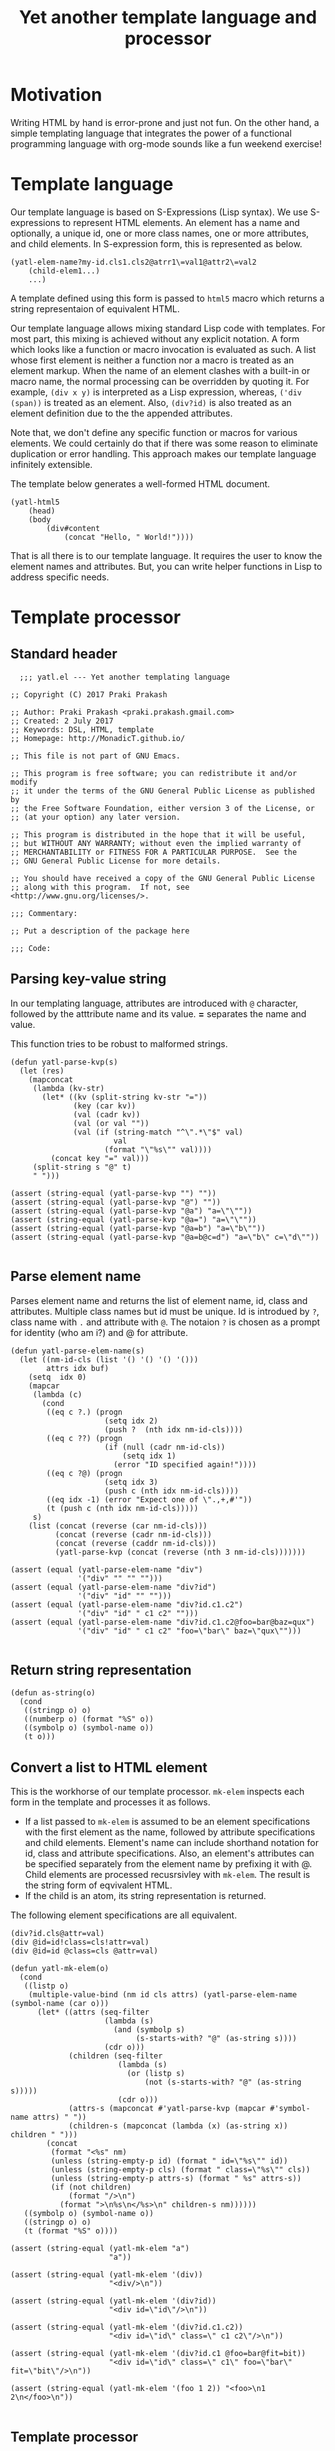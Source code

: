 #+title: Yet another template language and processor
#+tags: template, lisp, HTML, DSL
#+publish-date: 2017-06-02
#+summary: A DSL for HTML documents implemented in elisp, org-mode.
#+property: header-args:elisp :tangle "~/.emacs.d/lisp/yatl.el"

* Motivation
Writing HTML by hand is error-prone and just not fun. On the other
hand, a simple templating language that integrates the power of a
functional programming language with org-mode sounds like a fun
weekend exercise!

* Template language
Our template language is based on S-Expressions (Lisp syntax). We use
S-expressions to represent HTML elements. An element has a name and
optionally, a unique id, one or more class names, one or more
attributes, and child elements. In S-expression form, this is
represented as below.

#+BEGIN_EXAMPLE
  (yatl-elem-name?my-id.cls1.cls2@atrr1\=val1@attr2\=val2
      (child-elem1...)
      ...)
#+END_EXAMPLE

A template defined using this form is passed to =html5= macro which
returns a string representaion of equivalent HTML.

Our template language allows mixing standard Lisp code with
templates. For most part, this mixing is achieved without any explicit
notation. A form which looks like a function or macro invocation is
evaluated as such. A list whose first element is neither a function
nor a macro is treated as an element markup. When the name of an
element clashes with a built-in or macro name, the normal processing
can be overridden by quoting it. For example, =(div x y)= is
interpreted as a Lisp expression, whereas, =('div (span))= is treated
as an element. Also, =(div?id)= is also treated as an element
definition due to the the appended attributes.

Note that, we don't define any specific function or macros for various
elements. We could certainly do that if there was some reason to
eliminate duplication or error handling. This approach makes
our template language infinitely extensible.

The template below generates a well-formed HTML document.

#+BEGIN_EXAMPLE
  (yatl-html5
      (head)
      (body
          (div#content
              (concat "Hello, " World!"))))
#+END_EXAMPLE

That is all there is to our template language. It requires the user to
know the element names and attributes. But, you can write helper
functions in Lisp to address specific needs.
* Template processor
** Standard header
#+BEGIN_SRC elisp
    ;;; yatl.el --- Yet another templating language

  ;; Copyright (C) 2017 Praki Prakash

  ;; Author: Praki Prakash <praki.prakash.gmail.com>
  ;; Created: 2 July 2017
  ;; Keywords: DSL, HTML, template
  ;; Homepage: http://MonadicT.github.io/

  ;; This file is not part of GNU Emacs.

  ;; This program is free software; you can redistribute it and/or modify
  ;; it under the terms of the GNU General Public License as published by
  ;; the Free Software Foundation, either version 3 of the License, or
  ;; (at your option) any later version.

  ;; This program is distributed in the hope that it will be useful,
  ;; but WITHOUT ANY WARRANTY; without even the implied warranty of
  ;; MERCHANTABILITY or FITNESS FOR A PARTICULAR PURPOSE.  See the
  ;; GNU General Public License for more details.

  ;; You should have received a copy of the GNU General Public License
  ;; along with this program.  If not, see <http://www.gnu.org/licenses/>.

  ;;; Commentary:

  ;; Put a description of the package here

  ;;; Code:
#+END_SRC
** Parsing key-value string
In our templating language, attributes are introduced with =@=
character, followed by the atttribute name and its value. *=*
separates the name and value.

This function tries to be robust to malformed strings.
#+BEGIN_SRC elisp
  (defun yatl-parse-kvp(s)
    (let (res)
      (mapconcat
       (lambda (kv-str)
         (let* ((kv (split-string kv-str "="))
                (key (car kv))
                (val (cadr kv))
                (val (or val ""))
                (val (if (string-match "^\".*\"$" val)
                         val
                       (format "\"%s\"" val))))
           (concat key "=" val)))
       (split-string s "@" t)
       " ")))

  (assert (string-equal (yatl-parse-kvp "") ""))
  (assert (string-equal (yatl-parse-kvp "@") ""))
  (assert (string-equal (yatl-parse-kvp "@a") "a=\"\""))
  (assert (string-equal (yatl-parse-kvp "@a=") "a=\"\""))
  (assert (string-equal (yatl-parse-kvp "@a=b") "a=\"b\""))
  (assert (string-equal (yatl-parse-kvp "@a=b@c=d") "a=\"b\" c=\"d\""))

#+END_SRC

#+RESULTS:

** Parse element name
Parses element name and returns the list of element name, id, class
and attributes. Multiple class names but id must be unique. Id is
introdued by =?=, class name with =.= and attribute with =@=. The
notaion =?= is chosen as a prompt for identity (who am i?) and @ for
attribute.

#+BEGIN_SRC elisp
  (defun yatl-parse-elem-name(s)
    (let ((nm-id-cls (list '() '() '() '()))
          attrs idx buf)
      (setq  idx 0)
      (mapcar
       (lambda (c)
         (cond
          ((eq c ?.) (progn
                       (setq idx 2)
                       (push ?  (nth idx nm-id-cls))))
          ((eq c ??) (progn
                       (if (null (cadr nm-id-cls))
                           (setq idx 1)
                         (error "ID specified again!"))))
          ((eq c ?@) (progn
                       (setq idx 3)
                       (push c (nth idx nm-id-cls))))
          ((eq idx -1) (error "Expect one of \".,+,#'"))
          (t (push c (nth idx nm-id-cls)))))
       s)
      (list (concat (reverse (car nm-id-cls)))
            (concat (reverse (cadr nm-id-cls)))
            (concat (reverse (caddr nm-id-cls)))
            (yatl-parse-kvp (concat (reverse (nth 3 nm-id-cls)))))))

  (assert (equal (yatl-parse-elem-name "div")
                 '("div" "" "" "")))
  (assert (equal (yatl-parse-elem-name "div?id")
                 '("div" "id" "" "")))
  (assert (equal (yatl-parse-elem-name "div?id.c1.c2")
                 '("div" "id" " c1 c2" "")))
  (assert (equal (yatl-parse-elem-name "div?id.c1.c2@foo=bar@baz=qux")
                 '("div" "id" " c1 c2" "foo=\"bar\" baz=\"qux\"")))

#+END_SRC

** Return string representation
#+BEGIN_SRC elisp
  (defun as-string(o)
    (cond
     ((stringp o) o)
     ((numberp o) (format "%S" o))
     ((symbolp o) (symbol-name o))
     (t o)))
#+END_SRC
** Convert a list to HTML element
This is the workhorse of our template processor. =mk-elem= inspects
each form in the template and processes it as follows.

- If a list passed to =mk-elem= is assumed to be an element
  specifications with the first element as the name, followed by
  attribute specifications and child elements. Element's name can
  include shorthand notation for id, class and attribute
  specifications. Also, an element's attributes can be specified
  separately from the element name by prefixing it with @. Child
  elements are processed recusrsivley with =mk-elem=. The result is
  the string form of eqvivalent HTML.
- If the child is an atom, its string representation is returned.

The following element specifications are all equivalent.
#+BEGIN_EXAMPLE
(div?id.cls@attr=val)
(div @id=id!class=cls!attr=val)
(div @id=id @class=cls @attr=val)
#+END_EXAMPLE

#+BEGIN_SRC elisp
  (defun yatl-mk-elem(o)
    (cond
     ((listp o)
      (multiple-value-bind (nm id cls attrs) (yatl-parse-elem-name (symbol-name (car o)))
        (let* ((attrs (seq-filter
                       (lambda (s)
                         (and (symbolp s)
                              (s-starts-with? "@" (as-string s))))
                       (cdr o)))
               (children (seq-filter
                          (lambda (s)
                            (or (listp s)
                                (not (s-starts-with? "@" (as-string s)))))
                          (cdr o)))
               (attrs-s (mapconcat #'yatl-parse-kvp (mapcar #'symbol-name attrs) " "))
               (children-s (mapconcat (lambda (x) (as-string x)) children " ")))
          (concat
           (format "<%s" nm)
           (unless (string-empty-p id) (format " id=\"%s\"" id))
           (unless (string-empty-p cls) (format " class=\"%s\"" cls))
           (unless (string-empty-p attrs-s) (format " %s" attrs-s))
           (if (not children)
               (format "/>\n")
             (format ">\n%s\n</%s>\n" children-s nm))))))
     ((symbolp o) (symbol-name o))
     ((stringp o) o)
     (t (format "%S" o))))

  (assert (string-equal (yatl-mk-elem "a")
                        "a"))

  (assert (string-equal (yatl-mk-elem '(div))
                        "<div/>\n"))

  (assert (string-equal (yatl-mk-elem '(div?id))
                        "<div id=\"id\"/>\n"))

  (assert (string-equal (yatl-mk-elem '(div?id.c1.c2))
                        "<div id=\"id\" class=\" c1 c2\"/>\n"))

  (assert (string-equal (yatl-mk-elem '(div?id.c1 @foo=bar@fit=bit))
                        "<div id=\"id\" class=\" c1\" foo=\"bar\" fit=\"bit\"/>\n"))

  (assert (string-equal (yatl-mk-elem '(foo 1 2)) "<foo>\n1 2\n</foo>\n"))

#+END_SRC

** Template processor
This is the implementation section of the template processor. This
file can be processed using org-babel-tangle to produce a
=~/.emacs.d/yatl.el= file. The package is named =yatl= for "Yet
Another Template Language" and =(require 'yatl)= to access it.

*** yatl-compile-fn
This is a helper function to examine each form and turn it into a form
that can be passed to =yatl-mk-elem=. What we want is the ability to mix
lisp code with our element markup code. We want this to be as seemless
as possible. Consider the following example.

#+BEGIN_EXAMPLE
(html5 (head) (body (concat "Hello, " "World!")))
#+END_EXAMPLE

=html5= will be defined as a macro later. We need to treat =head=,
=body= as HTML elements and =concat= as a built-in function. For
convenience, we would also want to be able to write our own functions
and macros, if we so desire. To meet this requirement, we need a way
to work with evaluated Lisp forms and modify it so that it can be
evaluated to yield valid HTML content. A Lisp macro doesn't evaluate
its arguments and is the perfect tool for this job. (Unfortunately,
elisp has no support for reader macros which would made this task
simpler.)

=yatl-compile-fn= looks for forms which might be function or macro
invocations. It calls itself on the arguments and returns a
potentially modified form. If the list is neither a function nor a
macro invocation, then it is an element defintion in our notation
which is handled by invoking =yatl-mk-elem=.

The ability to mix Lisp code with our element description works, we
need the ability to override the automatic recognition of function
application. Consider the need to describe a 'div' element. =div= also
happens to be Lisp function. When we want to use =div= as element, we
override its meaning by writing it as ='div=.

#+BEGIN_SRC elisp
  (defun yatl-compile-fn (form)
    (cond
     ((symbolp form) form)
     ((numberp form) form)
     ((stringp form) form)
     ((listp form)
      (cond
       ;; quoted form
       ((and (car form) (listp (car form)) (eq (caar form) 'quote))
        (yatl-mk-elem `(,(cadar form) ,@(mapcar #'yatl-compile-fn (cdr form)))))
       ;; lambda form
       ((and (eq (car form) 'lambda))
        (let* ((args-list (cadr form))
               (forms (cddr form))
               (new-forms (mapcar #'yatl-compile-fn forms)))
          `(lambda ,args-list ,@new-forms)))
       ;; special form
       ((and (special-form-p (car form)))
        ;; cond, let,let*, require special handling
        (cond
         ((eq (car form) 'let)
          (let* ((bindings (cadr form))
                 (forms (cddr form))
                 (new-bindings (mapcar
                                (lambda (binding)
                                  (if (listp binding)
                                      `(,(car binding) ,(yatl-compile-fn (cadr binding)))
                                    binding))
                                bindings))
                 (new-forms (mapcar #'yatl-compile-fn forms)))
            `(let ,new-bindings ,@new-forms)))
         (t `(,(car form) ,@(mapcar #'yatl-compile-fn (cdr form))))))
       ;; macro defn
       ((and (macrop (car form)))
        (eval `(,(car form) ,@(mapcar #'yatl-compile-fn (cdr form)))))
       ;; function
       ((and (symbolp (car form)) (fboundp (car form)))
        `(,(car form) ,@(mapcar #'yatl-compile-fn (cdr form))))
       ;; List of lists. Don't process?
       ((not (symbolp (car form)))
        form)
       (t `(yatl-mk-elem (list ',(car form) ,@(mapcar #'yatl-compile-fn (cdr form)))))))
     (t (throw 'Unhandled form))))
#+END_SRC

*** Yatl-Compile macro
A macro which applies =yatl-compile-fn= to its arguments and concatenates the
values returned. This must be a macro as the S-expressions can't be
evaluated directly.

That is our +first+ second attempt at designing this template language
and its processor. Stay tuned for future posts where I will show its
use with org-mode.

#+BEGIN_SRC elisp
  (defmacro yatl-compile(&rest forms)
    `(list
      ,@(mapcar
         #'yatl-compile-fn
         forms)))

  (assert (equal (yatl-compile 1) '(1)))
  (assert (equal (yatl-compile (+ 1 2)) '(3)))
  (assert (equal (yatl-compile (span "foo")) '("<span>\nfoo\n</span>\n")))
  (assert (equal (yatl-compile (span)) '("<span/>\n")))
  (assert (equal (yatl-compile (if t (span))) '("<span/>\n")))
  (assert (equal (yatl-compile (div (span))) '("<div>\n<span/>\n\n</div>\n")))

  (assert (equal (yatl-compile (let (x) x)) '(nil)))
  (assert (equal (yatl-compile (let ((x 1) (y 2)) (+ x y))) '(3)))
  (assert (equal (yatl-compile (let ((x 1) (y 2) (z (span "foobar"))) z))
                 '("<span>\nfoobar\n</span>\n")))
#+END_SRC

*** html5 macro
Macro which wraps the yatl-compiled forms in HTML5 boilerplate.

#+BEGIN_SRC elisp
  (defmacro yatl-html5(&rest forms)
    `(concat
      "<!DOCTYPE html>\n<html>\n"
      (mapconcat (lambda (x) (format "%s" x)) (yatl-compile ,@forms) "")
      "</html>"))
#+END_SRC

*** Yatl-Compile macro tests
We make sure our =yatl-html5= works as expected when we mix our notation
with Lisp function and macros. Let's define a few test fixtures.

#+BEGIN_SRC elisp
  (defmacro test-macro (&rest forms)
    `(concat
      "<div style=\"{display:flex}\">"
      ,@forms
      "</div>"))

  (defun test-function (&rest forms)
    (apply #'concat forms))

  (assert
   (equal
    (yatl-html5)
    "<!DOCTYPE html>\n<html>\n</html>"))

  (assert
   (equal
    (yatl-html5 (head) (body))
    "<!DOCTYPE html>\n<html>\n<head/>\n<body/>\n</html>"))

  (assert
   (equal
    (yatl-html5 (body (test-function "foo" "bar")))
    "<!DOCTYPE html>\n<html>\n<body>\nfoobar\n</body>\n</html>"))

  (assert
   (equal
    (yatl-html5 (body (test-macro (test-macro))))
    "<!DOCTYPE html>\n<html>\n<body>\n<div style=\"{display:flex}\"><div style=\"{display:flex}\"></div></div>\n</body>\n</html>"))

  (assert
   (equal
    (yatl-html5 (head))
    "<!DOCTYPE html>\n<html>\n<head/>\n</html>"))

  (assert
   (equal
    (yatl-html5 (head (style)))
    "<!DOCTYPE html>\n<html>\n<head>\n<style/>\n\n</head>\n</html>"))

  (assert
   (equal
    (yatl-html5 (let ((l '((a . 1) (b . 2)))) "foo"))
    "<!DOCTYPE html>\n<html>\nfoo\n</html>"))
#+END_SRC

*** Provide our module
Make this package requirable.

#+BEGIN_SRC elisp
  (provide 'yatl)
  ;;; yatl.el ends here
#+END_SRC
